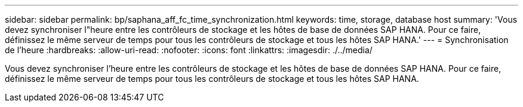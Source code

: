 ---
sidebar: sidebar 
permalink: bp/saphana_aff_fc_time_synchronization.html 
keywords: time, storage, database host 
summary: 'Vous devez synchroniser l"heure entre les contrôleurs de stockage et les hôtes de base de données SAP HANA. Pour ce faire, définissez le même serveur de temps pour tous les contrôleurs de stockage et tous les hôtes SAP HANA.' 
---
= Synchronisation de l'heure
:hardbreaks:
:allow-uri-read: 
:nofooter: 
:icons: font
:linkattrs: 
:imagesdir: ./../media/


[role="lead"]
Vous devez synchroniser l'heure entre les contrôleurs de stockage et les hôtes de base de données SAP HANA. Pour ce faire, définissez le même serveur de temps pour tous les contrôleurs de stockage et tous les hôtes SAP HANA.
